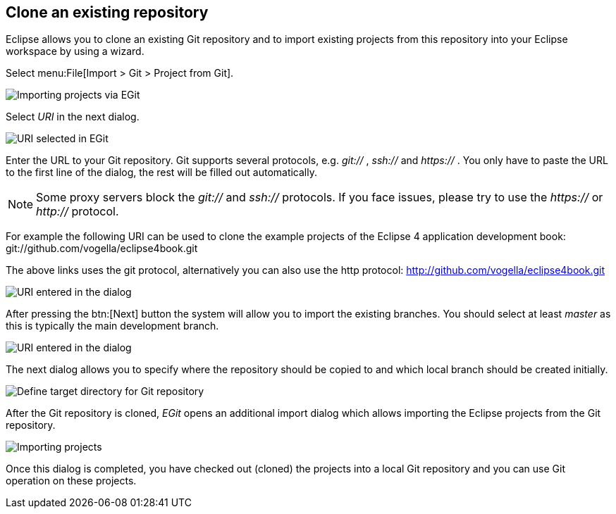 == Clone an existing repository
(((Eclipse Git,clone repository)))

Eclipse
allows you to clone an existing Git repository and to
import existing
projects from this repository into your Eclipse
workspace by using a wizard.

Select menu:File[Import > Git > Project from Git].

image::egit_import08.png[Importing projects via EGit]

Select _URI_ in the next dialog.

image::egit_import09.png[URI selected in EGit]

Enter the URL to your Git repository. Git supports
several protocols,
e.g.
_git://_
,
_ssh://_
and
_https://_
.
You only have to paste the URL to the first line of the dialog, the
rest will be filled out automatically.

NOTE: Some proxy servers block the
_git://_
and
_ssh://_
protocols. If you face issues, please try to use the
_https://_
or
_http://_
protocol.

For example the following URI
can be used to clone the example
projects of the Eclipse 4 application development book:
git://github.com/vogella/eclipse4book.git

The above links uses the git protocol, alternatively you can also
use the http protocol: http://github.com/vogella/eclipse4book.git

image::egit_import10.png[URI entered in the dialog]

After pressing the
btn:[Next]
button the system will allow you to import the
existing
branches. You
should select at least
_master_
as this is typically the main development branch.

image::egit_import20.png[URI entered in the dialog]

The next dialog allows you to specify where the repository
should
be
copied to and which local branch should be created initially.

image::egit_import30.png[Define target directory for Git repository]

After the Git repository is cloned,
_EGit_
opens an additional
import dialog which allows importing the Eclipse
projects from the
Git
repository.

image::egit_import40.png[Importing projects]

Once this dialog is completed, you have checked out (cloned) the
projects
into a local Git repository
and you can use Git
operation on
these
projects.

